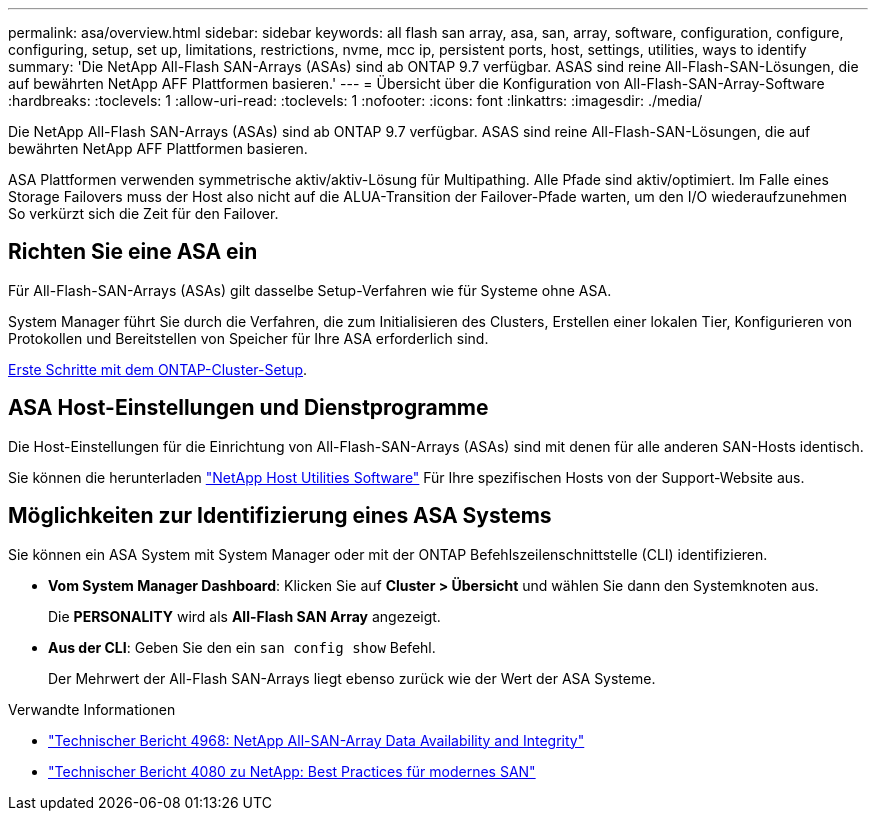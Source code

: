---
permalink: asa/overview.html 
sidebar: sidebar 
keywords: all flash san array, asa, san, array, software, configuration, configure, configuring, setup, set up, limitations, restrictions, nvme, mcc ip, persistent ports, host, settings, utilities, ways to identify 
summary: 'Die NetApp All-Flash SAN-Arrays (ASAs) sind ab ONTAP 9.7 verfügbar.  ASAS sind reine All-Flash-SAN-Lösungen, die auf bewährten NetApp AFF Plattformen basieren.' 
---
= Übersicht über die Konfiguration von All-Flash-SAN-Array-Software
:hardbreaks:
:toclevels: 1
:allow-uri-read: 
:toclevels: 1
:nofooter: 
:icons: font
:linkattrs: 
:imagesdir: ./media/


[role="lead"]
Die NetApp All-Flash SAN-Arrays (ASAs) sind ab ONTAP 9.7 verfügbar.  ASAS sind reine All-Flash-SAN-Lösungen, die auf bewährten NetApp AFF Plattformen basieren.

ASA Plattformen verwenden symmetrische aktiv/aktiv-Lösung für Multipathing. Alle Pfade sind aktiv/optimiert. Im Falle eines Storage Failovers muss der Host also nicht auf die ALUA-Transition der Failover-Pfade warten, um den I/O wiederaufzunehmen So verkürzt sich die Zeit für den Failover.



== Richten Sie eine ASA ein

Für All-Flash-SAN-Arrays (ASAs) gilt dasselbe Setup-Verfahren wie für Systeme ohne ASA.

System Manager führt Sie durch die Verfahren, die zum Initialisieren des Clusters, Erstellen einer lokalen Tier, Konfigurieren von Protokollen und Bereitstellen von Speicher für Ihre ASA erforderlich sind.

xref:../software_setup/concept_decide_whether_to_use_ontap_cli.html[Erste Schritte mit dem ONTAP-Cluster-Setup].



== ASA Host-Einstellungen und Dienstprogramme

Die Host-Einstellungen für die Einrichtung von All-Flash-SAN-Arrays (ASAs) sind mit denen für alle anderen SAN-Hosts identisch.

Sie können die herunterladen link:https://mysupport.netapp.com/NOW/cgi-bin/software["NetApp Host Utilities Software"^] Für Ihre spezifischen Hosts von der Support-Website aus.



== Möglichkeiten zur Identifizierung eines ASA Systems

Sie können ein ASA System mit System Manager oder mit der ONTAP Befehlszeilenschnittstelle (CLI) identifizieren.

* *Vom System Manager Dashboard*: Klicken Sie auf *Cluster > Übersicht* und wählen Sie dann den Systemknoten aus.
+
Die *PERSONALITY* wird als *All-Flash SAN Array* angezeigt.

* *Aus der CLI*: Geben Sie den ein `san config show` Befehl.
+
Der Mehrwert der All-Flash SAN-Arrays liegt ebenso zurück wie der Wert der ASA Systeme.



.Verwandte Informationen
* link:https://www.netapp.com/pdf.html?item=/media/85671-tr-4968.pdf["Technischer Bericht 4968: NetApp All-SAN-Array Data Availability and Integrity"^]
* link:http://www.netapp.com/us/media/tr-4080.pdf["Technischer Bericht 4080 zu NetApp: Best Practices für modernes SAN"^]

